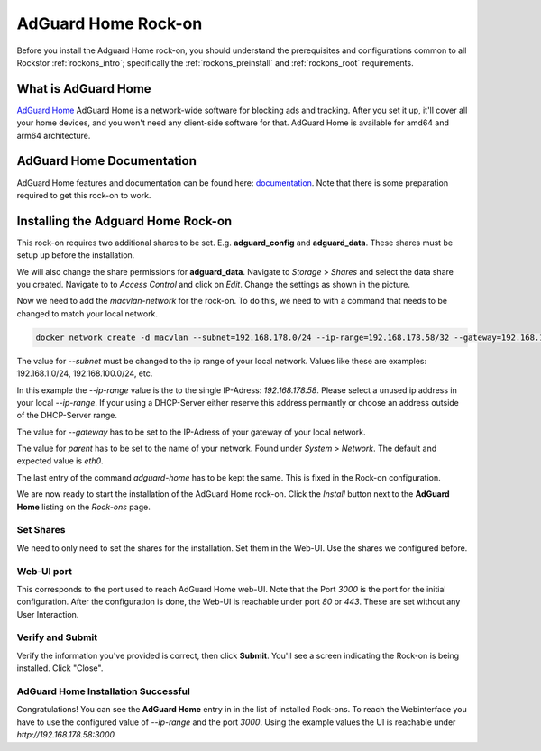 .. _adguard_home_rockon:

AdGuard Home Rock-on
==========================

Before you install the Adguard Home rock-on, you should understand the
prerequisites and configurations common to all Rockstor :ref:`rockons_intro`;
specifically the :ref:`rockons_preinstall` and :ref:`rockons_root`
requirements.


.. _adguard_home_whatis:

What is AdGuard Home
---------------------

`AdGuard Home <https://adguard.com/en/adguard-home/overview.html>`_ AdGuard Home is a 
network-wide software for blocking ads and tracking. After you set it up, it'll
cover all your home devices, and you won't need any client-side software for that.
AdGuard Home is available for amd64 and arm64 architecture.

.. _adguard_doc:

AdGuard Home Documentation
---------------------------

AdGuard Home features and documentation can be found here: `documentation <https://github.com/AdguardTeam/AdGuardHome>`_.
Note that there is some preparation required to get this rock-on to work.

.. _adguard_install:

Installing the Adguard Home Rock-on
-------------------------------------
This rock-on requires two additional shares to be set. 
E.g. **adguard_config** and **adguard_data**. These shares must be 
setup up before the installation. 


We will also change the share permissions for **adguard_data**.
Navigate to *Storage* > *Shares* and select the data share you created. Navigate to 
to *Access Control* and click on *Edit*. Change the settings as shown in
the picture. 

.. image:: /images/interface/docker-based-rock-ons/adguard_share_permission.png
   :width: 100%
   :align: center

Now we need to add the *macvlan-network* for the rock-on. To do this, we need to 
with a command that needs to be changed to match your local network. 

.. code:: bash 

   docker network create -d macvlan --subnet=192.168.178.0/24 --ip-range=192.168.178.58/32 --gateway=192.168.178.1 -o parent=eth0 adguard-home

The value for *--subnet* must be changed to the ip range of your local network.
Values like these are examples: 192.168.1.0/24, 192.168.100.0/24, etc.

In this example the *--ip-range* value is the to the single IP-Adress: *192.168.178.58*.
Please select a unused ip address in your local *--ip-range*. If your using a DHCP-Server
either reserve this address permantly or choose an address outside of the DHCP-Server range.

The value for *--gateway* has to be set to the IP-Adress of your gateway of your local network.

The value for *parent* has to be set to the name of your network. Found under *System* > *Network*.
The default and expected value is *eth0*. 

The last entry of the command *adguard-home* has to be kept the same. This is fixed in 
the Rock-on configuration.

We are now ready to start the installation of the AdGuard Home rock-on. Click the
*Install* button next to the **AdGuard Home** listing on the *Rock-ons*
page.

.. _adguard_home_shares:

Set Shares
^^^^^^^^^^^

We need to only need to set the shares for the installation. Set them in the Web-UI.
Use the shares we configured before.

.. image:: /images/interface/docker-based-rock-ons/adguard_share_installation.png
   :width: 100%
   :align: center


.. _adguard_home_port:

Web-UI port
^^^^^^^^^^^
This corresponds to the port used to reach AdGuard Home web-UI. Note that
the Port *3000* is the port for the initial configuration.
After the configuration is done, the Web-UI is reachable under port *80* or *443*.
These are set without any User Interaction.

Verify and Submit
^^^^^^^^^^^^^^^^^
Verify the information you've provided is correct, then click **Submit**.
You'll see a screen indicating the Rock-on is being installed.  Click "Close".


AdGuard Home Installation Successful
^^^^^^^^^^^^^^^^^^^^^^^^^^^^^^^^^^^^^
Congratulations! You can see the **AdGuard Home** entry in in the list of installed Rock-ons.
To reach the Webinterface you have to use the configured value of *--ip-range* and the port *3000*.
Using the example values the UI is reachable under *http://192.168.178.58:3000*

